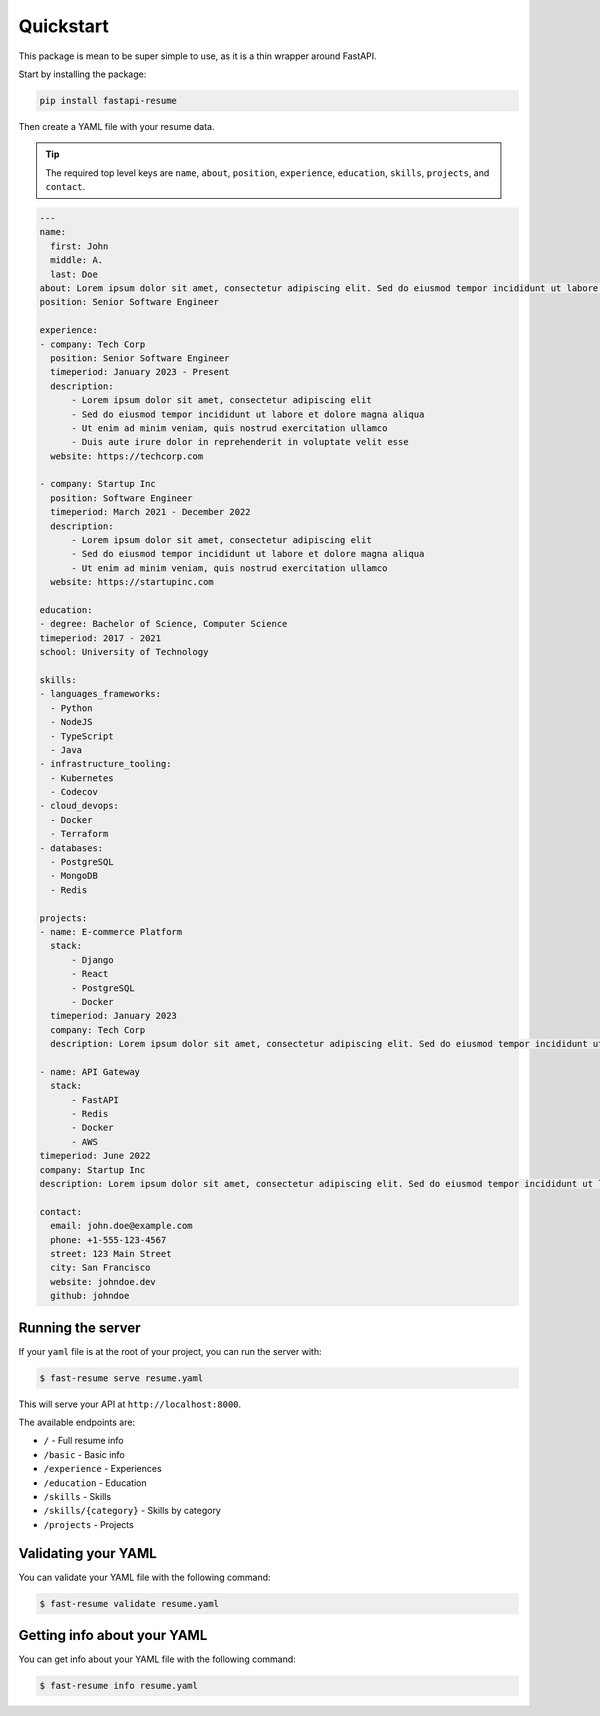 Quickstart
==========

This package is mean to be super simple to use, as it is a thin wrapper around FastAPI.

Start by installing the package:

.. code-block:: bash

    pip install fastapi-resume

Then create a YAML file with your resume data.

.. tip::

   The required top level keys are ``name``, ``about``, ``position``, ``experience``, ``education``, ``skills``, ``projects``, and ``contact``.

.. code-block:: yaml

    ---
    name:
      first: John
      middle: A.
      last: Doe
    about: Lorem ipsum dolor sit amet, consectetur adipiscing elit. Sed do eiusmod tempor incididunt ut labore et dolore magna aliqua. Ut enim ad minim veniam, quis nostrud exercitation ullamco laboris nisi ut aliquip ex ea commodo consequat.
    position: Senior Software Engineer

    experience:
    - company: Tech Corp
      position: Senior Software Engineer
      timeperiod: January 2023 - Present
      description:
          - Lorem ipsum dolor sit amet, consectetur adipiscing elit
          - Sed do eiusmod tempor incididunt ut labore et dolore magna aliqua
          - Ut enim ad minim veniam, quis nostrud exercitation ullamco
          - Duis aute irure dolor in reprehenderit in voluptate velit esse
      website: https://techcorp.com

    - company: Startup Inc
      position: Software Engineer
      timeperiod: March 2021 - December 2022
      description:
          - Lorem ipsum dolor sit amet, consectetur adipiscing elit
          - Sed do eiusmod tempor incididunt ut labore et dolore magna aliqua
          - Ut enim ad minim veniam, quis nostrud exercitation ullamco
      website: https://startupinc.com

    education:
    - degree: Bachelor of Science, Computer Science
    timeperiod: 2017 - 2021
    school: University of Technology

    skills:
    - languages_frameworks:
      - Python
      - NodeJS
      - TypeScript
      - Java
    - infrastructure_tooling:
      - Kubernetes
      - Codecov
    - cloud_devops:
      - Docker
      - Terraform
    - databases:
      - PostgreSQL
      - MongoDB
      - Redis

    projects:
    - name: E-commerce Platform
      stack:
          - Django
          - React
          - PostgreSQL
          - Docker
      timeperiod: January 2023
      company: Tech Corp
      description: Lorem ipsum dolor sit amet, consectetur adipiscing elit. Sed do eiusmod tempor incididunt ut labore et dolore magna aliqua. Ut enim ad minim veniam, quis nostrud exercitation ullamco laboris.

    - name: API Gateway
      stack:
          - FastAPI
          - Redis
          - Docker
          - AWS
    timeperiod: June 2022
    company: Startup Inc
    description: Lorem ipsum dolor sit amet, consectetur adipiscing elit. Sed do eiusmod tempor incididunt ut labore et dolore magna aliqua.

    contact:
      email: john.doe@example.com
      phone: +1-555-123-4567
      street: 123 Main Street
      city: San Francisco
      website: johndoe.dev
      github: johndoe


Running the server
------------------

If your ``yaml`` file is at the root of your project, you can run the server with:

.. code-block:: bash

    $ fast-resume serve resume.yaml

This will serve your API at ``http://localhost:8000``.

The available endpoints are:

- ``/`` - Full resume info
- ``/basic`` - Basic info
- ``/experience`` - Experiences
- ``/education`` - Education
- ``/skills`` - Skills
- ``/skills/{category}`` - Skills by category
- ``/projects`` - Projects

Validating your YAML
--------------------

You can validate your YAML file with the following command:

.. code-block:: bash

    $ fast-resume validate resume.yaml


Getting info about your YAML
----------------------------

You can get info about your YAML file with the following command:

.. code-block:: bash

    $ fast-resume info resume.yaml

